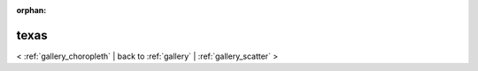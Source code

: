 
:orphan:

.. _gallery_texas:

texas
#####

< :ref:`gallery_choropleth` | 
back to :ref:`gallery` | :ref:`gallery_scatter` >

.. bokeh-plot:: /Users/caged/Dev/bokeh/examples/plotting/file/texas.py
   :source-position: below 

